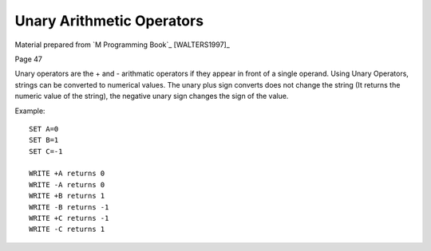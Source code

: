 ==========================
Unary Arithmetic Operators
==========================

Material prepared from `M Programming Book`_ [WALTERS1997]_

Page 47

Unary operators are the + and - arithmatic operators if they appear in front of a single operand. Using Unary Operators, strings can be converted to numerical values. The unary plus sign converts does not change the string (It returns the numeric value of the string), the negative unary sign changes the sign of the value.

Example:
::

    SET A=0
    SET B=1
    SET C=-1

    WRITE +A returns 0
    WRITE -A returns 0
    WRITE +B returns 1
    WRITE -B returns -1
    WRITE +C returns -1
    WRITE -C returns 1


.. _M Programming :book: http://books.google.com/books?id=jo8_Mtmp30kC&printsec=frontcover&dq=M+Programming&hl=en&sa=X&ei=2mktT--GHajw0gHnkKWUCw&ved=0CDIQ6AEwAA#v=onepage&q=M%20Programming&f=false
